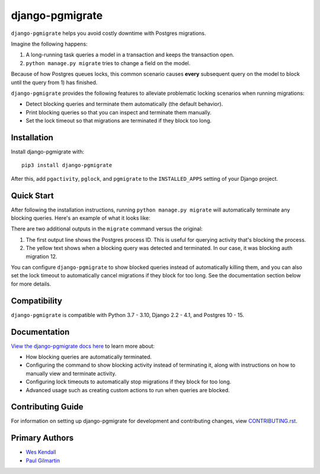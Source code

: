 django-pgmigrate
################

``django-pgmigrate`` helps you avoid costly downtime with Postgres migrations.

Imagine the following happens:

1. A long-running task queries a model in a transaction and keeps the transaction open.
2. ``python manage.py migrate`` tries to change a field on the model.

Because of how Postgres queues locks, this common scenario causes **every**
subsequent query on the model to block until the query from 1) has finished.

``django-pgmigrate`` provides the following features to alleviate problematic locking
scenarios when running migrations:

* Detect blocking queries and terminate them automatically (the default behavior).
* Print blocking queries so that you can inspect
  and terminate them manually.
* Set the lock timeout so that migrations are terminated if they block too long.

Installation
============

Install django-pgmigrate with::

    pip3 install django-pgmigrate

After this, add ``pgactivity``, ``pglock``, and ``pgmigrate`` to the ``INSTALLED_APPS``
setting of your Django project.

Quick Start
===========

After following the installation instructions, running
``python manage.py migrate`` will automatically terminate any blocking
queries. Here's an example of what it looks like:

.. image:: docs/static/terminate_blocking.png

There are two additional outputs in the ``migrate`` command versus the original:

1. The first output line shows the Postgres process ID. This is useful for
   querying activity that's blocking the process.
2. The yellow text shows when a blocking query was detected and terminated.
   In our case, it was blocking auth migration 12.

You can configure ``django-pgmigrate`` to show blocked queries instead of automatically
killing them, and you can also set the lock timeout to automatically cancel migrations if
they block for too long.
See the documentation section below for more details.

Compatibility
=============

``django-pgmigrate`` is compatible with Python 3.7 - 3.10, Django 2.2 - 4.1, and Postgres 10 - 15.


Documentation
=============

`View the django-pgmigrate docs here
<https://django-pgmigrate.readthedocs.io/>`_ to learn more about:

* How blocking queries are automatically terminated.
* Configuring the command to show blocking activity instead of terminating it, along
  with instructions on how to manually view and terminate activity.
* Configuring lock timeouts to automatically stop migrations if they block for too long.
* Advanced usage such as creating custom actions to run when queries are blocked.

Contributing Guide
==================

For information on setting up django-pgmigrate for development and
contributing changes, view `CONTRIBUTING.rst <CONTRIBUTING.rst>`_.

Primary Authors
===============

- `Wes Kendall <https://github.com/wesleykendall>`__
- `Paul Gilmartin <https://github.com/PaulGilmartin>`__
